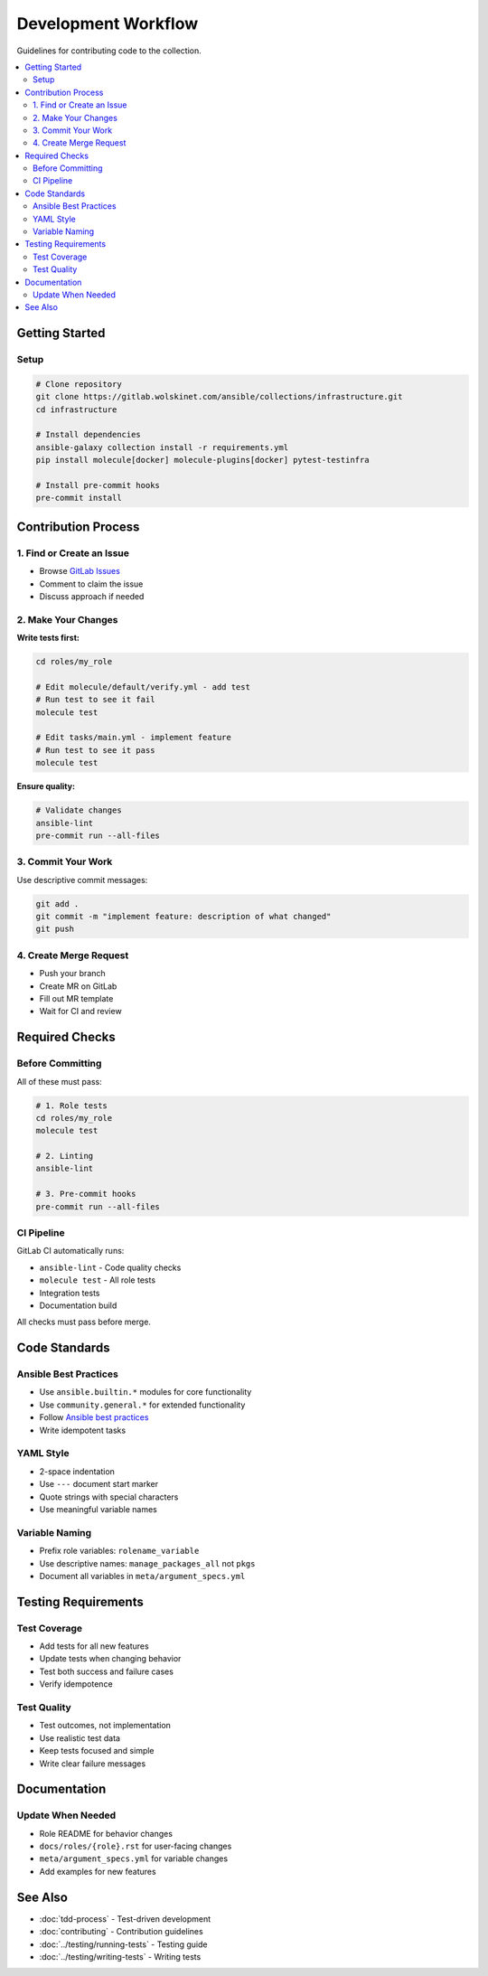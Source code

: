 Development Workflow
====================

Guidelines for contributing code to the collection.

.. contents::
   :local:
   :depth: 2

Getting Started
---------------

Setup
~~~~~

.. code-block:: bash

   # Clone repository
   git clone https://gitlab.wolskinet.com/ansible/collections/infrastructure.git
   cd infrastructure

   # Install dependencies
   ansible-galaxy collection install -r requirements.yml
   pip install molecule[docker] molecule-plugins[docker] pytest-testinfra

   # Install pre-commit hooks
   pre-commit install

Contribution Process
--------------------

1. Find or Create an Issue
~~~~~~~~~~~~~~~~~~~~~~~~~~~

* Browse `GitLab Issues <https://gitlab.wolskinet.com/ansible/collections/infrastructure/-/issues>`_
* Comment to claim the issue
* Discuss approach if needed

2. Make Your Changes
~~~~~~~~~~~~~~~~~~~~~

**Write tests first:**

.. code-block:: bash

   cd roles/my_role

   # Edit molecule/default/verify.yml - add test
   # Run test to see it fail
   molecule test

   # Edit tasks/main.yml - implement feature
   # Run test to see it pass
   molecule test

**Ensure quality:**

.. code-block:: bash

   # Validate changes
   ansible-lint
   pre-commit run --all-files

3. Commit Your Work
~~~~~~~~~~~~~~~~~~~

Use descriptive commit messages:

.. code-block:: bash

   git add .
   git commit -m "implement feature: description of what changed"
   git push

4. Create Merge Request
~~~~~~~~~~~~~~~~~~~~~~~

* Push your branch
* Create MR on GitLab
* Fill out MR template
* Wait for CI and review

Required Checks
---------------

Before Committing
~~~~~~~~~~~~~~~~~

All of these must pass:

.. code-block:: bash

   # 1. Role tests
   cd roles/my_role
   molecule test

   # 2. Linting
   ansible-lint

   # 3. Pre-commit hooks
   pre-commit run --all-files

CI Pipeline
~~~~~~~~~~~

GitLab CI automatically runs:

* ``ansible-lint`` - Code quality checks
* ``molecule test`` - All role tests
* Integration tests
* Documentation build

All checks must pass before merge.

Code Standards
--------------

Ansible Best Practices
~~~~~~~~~~~~~~~~~~~~~~

* Use ``ansible.builtin.*`` modules for core functionality
* Use ``community.general.*`` for extended functionality
* Follow `Ansible best practices <https://docs.ansible.com/ansible/latest/user_guide/playbooks_best_practices.html>`_
* Write idempotent tasks

YAML Style
~~~~~~~~~~

* 2-space indentation
* Use ``---`` document start marker
* Quote strings with special characters
* Use meaningful variable names

Variable Naming
~~~~~~~~~~~~~~~

* Prefix role variables: ``rolename_variable``
* Use descriptive names: ``manage_packages_all`` not ``pkgs``
* Document all variables in ``meta/argument_specs.yml``

Testing Requirements
--------------------

Test Coverage
~~~~~~~~~~~~~

* Add tests for all new features
* Update tests when changing behavior
* Test both success and failure cases
* Verify idempotence

Test Quality
~~~~~~~~~~~~

* Test outcomes, not implementation
* Use realistic test data
* Keep tests focused and simple
* Write clear failure messages

Documentation
-------------

Update When Needed
~~~~~~~~~~~~~~~~~~

* Role README for behavior changes
* ``docs/roles/{role}.rst`` for user-facing changes
* ``meta/argument_specs.yml`` for variable changes
* Add examples for new features

See Also
--------

* :doc:`tdd-process` - Test-driven development
* :doc:`contributing` - Contribution guidelines
* :doc:`../testing/running-tests` - Testing guide
* :doc:`../testing/writing-tests` - Writing tests
